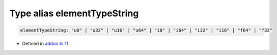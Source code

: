 Type alias elementTypeString
============================

.. code-block:: ts

   elementTypeString: "u8" | "u32" | "u16" | "u64" | "i8" | "i64" | "i32" | "i16" | "f64" | "f32"

- Defined in
  `addon.ts:11 <https://github.com/openvinotoolkit/openvino/blob/releases/2024/0/src/bindings/js/node/lib/addon.ts#L11>`__
